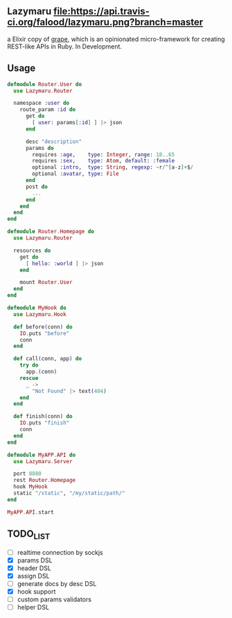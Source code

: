 ** Lazymaru [[https://travis-ci.org/falood/lazymaru/][file:https://api.travis-ci.org/falood/lazymaru.png?branch=master]]
a Elixir copy of [[http://intridea.github.io/grape/][grape]], which is an opinionated micro-framework for creating REST-like APIs in Ruby.
In Development.

** Usage
#+BEGIN_SRC elixir
defmodule Router.User do
  use Lazymaru.Router

  namespace :user do
    route_param :id do
      get do
        [ user: params[:id] ] |> json
      end

      desc "description"
      params do
        requires :age,    type: Integer, range: 18..65
        requires :sex,    type: Atom, default: :female
        optional :intro,  type: String, regexp: ~r/^[a-z]+$/
        optional :avatar, type: File
      end
      post do
        ...
      end
    end
  end
end

defmodule Router.Homepage do
  use Lazymaru.Router

  resources do
    get do
      [ hello: :world ] |> json
    end

    mount Router.User
  end
end

defmodule MyHook do
  use Lazymaru.Hook

  def before(conn) do
    IO.puts "before"
    conn
  end

  def call(conn, app) do
    try do
      app.(conn)
    rescue
      _ ->
        "Not Found" |> text(404)
    end
  end

  def finish(conn) do
    IO.puts "finish"
    conn
  end
end

defmodule MyAPP.API do
  use Lazymaru.Server

  port 8880
  rest Router.Homepage
  hook MyHook
  static "/static", "/my/static/path/"
end

MyAPP.API.start
#+END_SRC

** TODO_LIST
- [ ] realtime connection by sockjs
- [X] params DSL
- [X] header DSL
- [X] assign DSL
- [ ] generate docs by desc DSL
- [X] hook support
- [ ] custom params validators
- [ ] helper DSL
